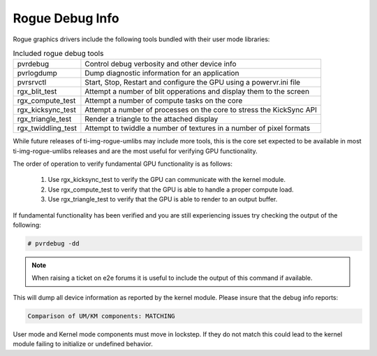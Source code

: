 ..
    The top level heading in this rst file would be level 2 header with `====`

Rogue Debug Info
================

Rogue graphics drivers include the following tools bundled with their user mode
libraries:

.. list-table:: Included rogue debug tools

   * - pvrdebug
     - Control debug verbosity and other device info
   * - pvrlogdump
     - Dump diagnostic information for an application
   * - pvrsrvctl
     - Start, Stop, Restart and configure the GPU using a powervr.ini file
   * - rgx_blit_test
     - Attempt a number of blit opperations and display them to the screen
   * - rgx_compute_test
     - Attempt a number of compute tasks on the core
   * - rgx_kicksync_test
     - Attempt a number of processes on the core to stress the KickSync API
   * - rgx_triangle_test
     - Render a triangle to the attached display
   * - rgx_twiddling_test
     - Attempt to twiddle a number of textures in a number of pixel formats

While future releases of ti-img-rogue-umlibs may include more tools, this is
the core set expected to be available in most ti-img-rogue-umlibs releases and
are the most useful for verifying GPU functionality.

The order of operation to verify fundamental GPU functionality is as follows:

   #. Use rgx_kicksync_test to verify the GPU can communicate with the kernel
      module.

   #. Use rgx_compute_test to verify that the GPU is able to handle a proper
      compute load.

   #. Use rgx_triangle_test to verify that the GPU is able to render to an
      output buffer.


If fundamental functionality has been verified and you are still experiencing
issues try checking the output of the following:

.. code-block:: console

   # pvrdebug -dd

.. note::

   When raising a ticket on e2e forums it is useful to include the output of
   this command if available.

This will dump all device information as reported by the kernel module. Please
insure that the debug info reports:

.. code-block:: text

   Comparison of UM/KM components: MATCHING

User mode and Kernel mode components must move in lockstep. If they do not
match this could lead to the kernel module failing to initialize or undefined
behavior.
